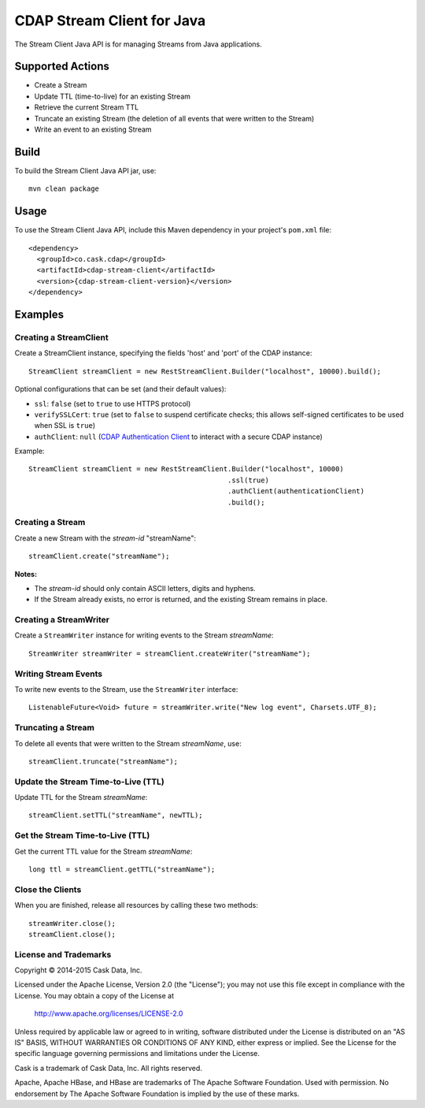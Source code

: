 ===========================
CDAP Stream Client for Java
===========================

The Stream Client Java API is for managing Streams from Java applications.

Supported Actions
=================

- Create a Stream
- Update TTL (time-to-live) for an existing Stream
- Retrieve the current Stream TTL
- Truncate an existing Stream (the deletion of all events that were written to the Stream)
- Write an event to an existing Stream


Build
=====
To build the Stream Client Java API jar, use::

    mvn clean package


Usage
=====
To use the Stream Client Java API, include this Maven dependency in your project's
``pom.xml`` file::

    <dependency>
      <groupId>co.cask.cdap</groupId>
      <artifactId>cdap-stream-client</artifactId>
      <version>{cdap-stream-client-version}</version>
    </dependency>


Examples
========

Creating a StreamClient
-----------------------
Create a StreamClient instance, specifying the fields 'host' and 'port' of the CDAP instance::

    StreamClient streamClient = new RestStreamClient.Builder("localhost", 10000).build();

Optional configurations that can be set (and their default values):

- ``ssl``: ``false`` (set to ``true`` to use HTTPS protocol)
- ``verifySSLCert``: ``true`` (set to ``false`` to suspend certificate checks; this allows self-signed
  certificates to be used when SSL is ``true``)
- ``authClient``: ``null`` (`CDAP Authentication Client
  <https://github.com/caskdata/cdap-clients/tree/develop/cdap-authentication-clients/java>`__
  to interact with a secure CDAP instance)

Example::

    StreamClient streamClient = new RestStreamClient.Builder("localhost", 10000)
                                                    .ssl(true)
                                                    .authClient(authenticationClient)
                                                    .build();

Creating a Stream
-----------------
Create a new Stream with the *stream-id* "streamName"::

    streamClient.create("streamName");

**Notes:**

- The *stream-id* should only contain ASCII letters, digits and hyphens.
- If the Stream already exists, no error is returned, and the existing Stream remains in place.

Creating a StreamWriter
-----------------------
Create a ``StreamWriter`` instance for writing events to the Stream *streamName*::

    StreamWriter streamWriter = streamClient.createWriter("streamName");

Writing Stream Events
---------------------
To write new events to the Stream, use the ``StreamWriter`` interface::

    ListenableFuture<Void> future = streamWriter.write("New log event", Charsets.UTF_8);

Truncating a Stream
-------------------
To delete all events that were written to the Stream *streamName*, use::

    streamClient.truncate("streamName");

Update the Stream Time-to-Live (TTL)
------------------------------------
Update TTL for the Stream *streamName*::

    streamClient.setTTL("streamName", newTTL);

Get the Stream Time-to-Live (TTL)
---------------------------------
Get the current TTL value for the Stream *streamName*::

    long ttl = streamClient.getTTL("streamName");

Close the Clients
-----------------
When you are finished, release all resources by calling these two methods::

     streamWriter.close();
     streamClient.close();

License and Trademarks
----------------------
Copyright © 2014-2015 Cask Data, Inc.

Licensed under the Apache License, Version 2.0 (the "License"); you may not use this file except
in compliance with the License. You may obtain a copy of the License at

  http://www.apache.org/licenses/LICENSE-2.0

Unless required by applicable law or agreed to in writing, software distributed under the
License is distributed on an "AS IS" BASIS, WITHOUT WARRANTIES OR CONDITIONS OF ANY KIND,
either express or implied. See the License for the specific language governing permissions
and limitations under the License.

Cask is a trademark of Cask Data, Inc. All rights reserved.

Apache, Apache HBase, and HBase are trademarks of The Apache Software Foundation. Used with
permission. No endorsement by The Apache Software Foundation is implied by the use of these marks.
